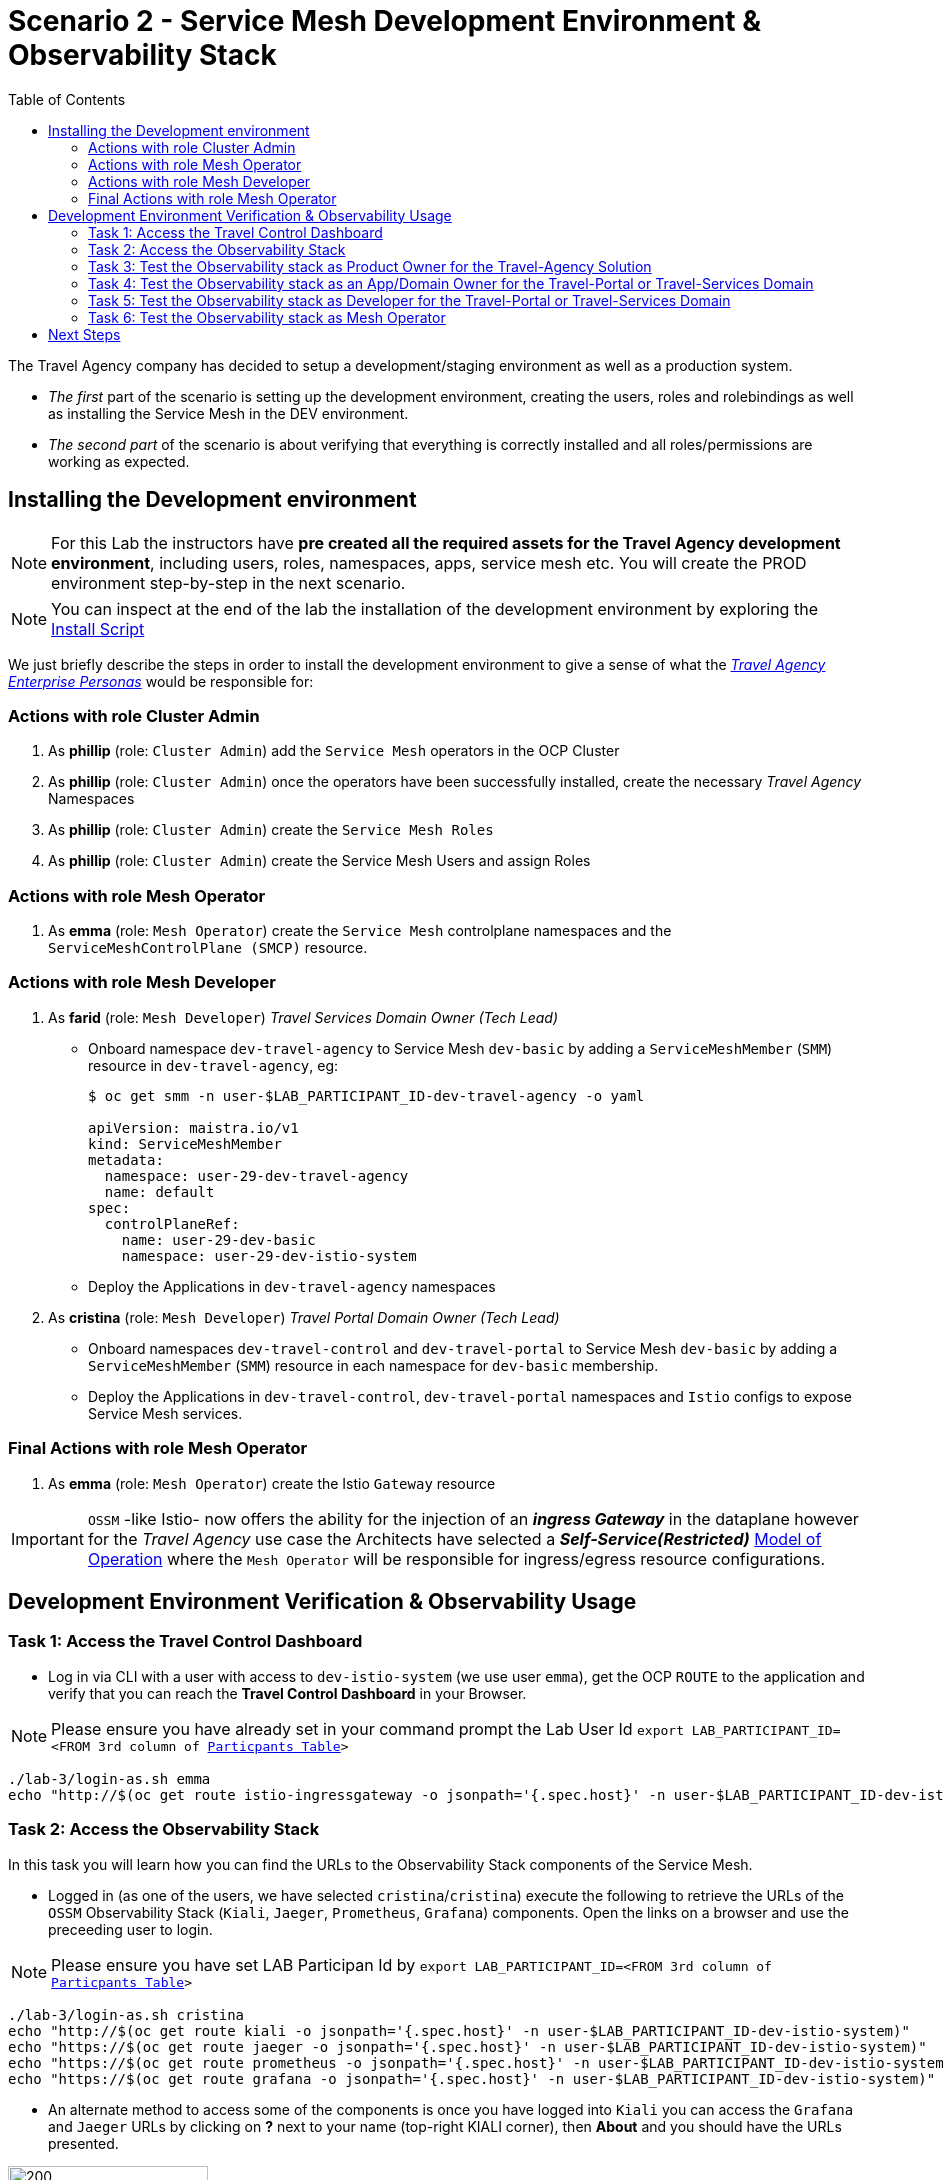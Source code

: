 = Scenario 2 - Service Mesh Development Environment & Observability Stack
:toc:

The Travel Agency company has decided to setup a development/staging environment as well as a production system.

* _The first_ part of the scenario is setting up the development environment, creating the users, roles and rolebindings as well as installing the Service Mesh in the DEV environment.
* _The second part_ of the scenario is about verifying that everything is correctly installed and all roles/permissions are working as expected.

== Installing the Development environment

[NOTE]
====
For this Lab the instructors have *pre created all the required assets for the Travel Agency development environment*, including users, roles, namespaces, apps, service mesh etc. You will create the PROD environment step-by-step in the next scenario.
====

[NOTE]
====
You can inspect at the end of the lab the installation of the development environment by exploring the link:../setup/run-setup-scenario-1.sh[Install Script]
====

We just briefly describe the steps in order to install the development environment to give a sense of what the link:https://github.com/skoussou/rhte-ossm-labs/blob/main/lab-instructions/scenario-1.adoc#userrolepersona-mapping-for-the-dev-environment[_Travel Agency Enterprise Personas_] would be responsible for:

=== Actions with role Cluster Admin


1. As *phillip* (role: `Cluster Admin`) add the `Service Mesh` operators in the OCP Cluster

2. As *phillip* (role: `Cluster Admin`) once the operators have been successfully installed, create the necessary _Travel Agency_ Namespaces

3. As *phillip* (role: `Cluster Admin`) create the `Service Mesh Roles`

4. As *phillip* (role: `Cluster Admin`) create the Service Mesh Users and assign Roles

=== Actions with role Mesh Operator

1. As *emma* (role: `Mesh Operator`) create the `Service Mesh` controlplane namespaces and the `ServiceMeshControlPlane (SMCP)` resource.


=== Actions with role Mesh Developer

1. As *farid* (role: `Mesh Developer`) _Travel Services Domain Owner (Tech Lead)_
** Onboard namespace `dev-travel-agency` to Service Mesh `dev-basic` by adding a `ServiceMeshMember` (`SMM`) resource in `dev-travel-agency`, eg:
+
----
$ oc get smm -n user-$LAB_PARTICIPANT_ID-dev-travel-agency -o yaml

apiVersion: maistra.io/v1
kind: ServiceMeshMember
metadata:
  namespace: user-29-dev-travel-agency
  name: default
spec:
  controlPlaneRef:
    name: user-29-dev-basic
    namespace: user-29-dev-istio-system
----
** Deploy the Applications in `dev-travel-agency` namespaces

2. As *cristina* (role: `Mesh Developer`) _Travel Portal Domain Owner (Tech Lead)_
** Onboard namespaces `dev-travel-control` and `dev-travel-portal` to Service Mesh `dev-basic` by adding a `ServiceMeshMember` (`SMM`) resource in each namespace for `dev-basic` membership.
** Deploy the Applications in `dev-travel-control`, `dev-travel-portal` namespaces and `Istio` configs to expose Service Mesh services.

=== Final Actions with role Mesh Operator

1. As *emma* (role: `Mesh Operator`) create the Istio `Gateway` resource

IMPORTANT: `OSSM` -like Istio- now offers the ability for the injection of an  *_ingress Gateway_* in the dataplane however for the _Travel Agency_ use case the Architects have selected a *_Self-Service(Restricted)_*  link:https://github.com/skoussou/rhte-ossm-labs/blob/main/lab-instructions/scenario-1.adoc#user-governance-model[Model of Operation] where the `Mesh Operator` will be responsible for ingress/egress resource configurations.

== Development Environment Verification & Observability Usage

=== Task 1: Access the Travel Control Dashboard
* Log in via CLI with a user with access to `dev-istio-system` (we use user `emma`), get the OCP `ROUTE` to the application and verify that you can reach the  *Travel Control Dashboard* in your Browser.

[NOTE]
====
Please ensure you have already set in your command prompt the Lab User Id `export LAB_PARTICIPANT_ID=<FROM 3rd column of link:../README.adoc[Particpants Table]>`
====

[source, shell]
----
./lab-3/login-as.sh emma
echo "http://$(oc get route istio-ingressgateway -o jsonpath='{.spec.host}' -n user-$LAB_PARTICIPANT_ID-dev-istio-system)"
----

=== Task 2: Access the Observability Stack

In this task you will learn how you can find the URLs to the Observability Stack components of the Service Mesh.

* Logged in (as one of the users, we have selected `cristina`/`cristina`) execute the following to retrieve the URLs of the `OSSM` Observability Stack (`Kiali`, `Jaeger`, `Prometheus`, `Grafana`) components. Open the links on a browser and use the preceeding user to login.

[NOTE]
====
Please ensure you have set LAB Participan Id by `export LAB_PARTICIPANT_ID=<FROM 3rd column of link:../README.adoc[Particpants Table]>`
====

[source, shell]
----
./lab-3/login-as.sh cristina
echo "http://$(oc get route kiali -o jsonpath='{.spec.host}' -n user-$LAB_PARTICIPANT_ID-dev-istio-system)"
echo "https://$(oc get route jaeger -o jsonpath='{.spec.host}' -n user-$LAB_PARTICIPANT_ID-dev-istio-system)"
echo "https://$(oc get route prometheus -o jsonpath='{.spec.host}' -n user-$LAB_PARTICIPANT_ID-dev-istio-system)"
echo "https://$(oc get route grafana -o jsonpath='{.spec.host}' -n user-$LAB_PARTICIPANT_ID-dev-istio-system)"
----

* An alternate method to access some of the components is once you have logged into `Kiali` you can access the `Grafana` and `Jaeger` URLs by clicking on *?* next to your name (top-right KIALI corner), then *About* and you should have the URLs presented.

image::./assets/02-about.png[200,200]

=== Task 3: Test the Observability stack as Product Owner for the Travel-Agency Solution

Access the `Kiali` URL and login with username/password *`mus`*/*`mus`* (role: `Application Viewer`)

As the `Product Owner` you have *view* access to all 3 _data plane_ namespaces and the _control plane_ namespace.

image::./assets/02-mus-kiali-view.png[200,500]

You are allowed to:

1. See traces for the overall solution. From the `Kiali` menu on the left go to `Distributed Tracing` and login with your credentials (`mus/mus`) to view the tracing console
2. See metrics for the overall solution. Go to `Workloads` in `Kiali` and select `cars-v1` application workload. Use the `inbound` or `outbound` metrics.
+
image::./assets/02-mus-kiali-metrics.png[400,800]
+
image::./assets/02-mus-kiali-inbound-metrics.png[400,800]

3. *Alternatively*, go to the `Prometheus` URL (identified above) and login with your credentials (*`mus`*/*`mus`*). Apply on the `Graph` view ONE of the following metrics:
*** `istio_requests_total{destination_workload="discounts-v1", app="discounts"}` to visualize requests towards `discounts-v1`
*** `istio_request_duration_milliseconds_count{app="discounts"}`
*** `istio_response_bytes_bucket`
4. See the dashboards in grafana for the solution. Access the `Grafana` URL as 'mus/mus' (role `Application Viewer`, See above on how to find the URL)
*** Check the 'status' of the overall Travel Agency solution *Dashboards -> Manage -> Istio -> Istio Mesh Dashboard*

image::./assets/02-grafana-istio-mesh-dashboard.png[400,1000]

*** Check the 'performance' of the overall Travel Agency solution *Dashboards -> Manage -> Istio -> Istio Performance Dashboard*

image::./assets/02-grafana-performance.png[400,1000]

==== Verifying that RBAC restrictions for the `Product Owner` are in place
[WARNING]
====
As `Product Owner` You are not allowed to view or modify the Istio Configurations or the Istio logs
====

* You should not be able to see configs in the `Kiali`. If you select in the menu to the left `Istio Config` and then try to see a config, it fails to access one of the configs.
* You cannot access logs in the `Kiali`. If you select in the menu to the left go to `Workloads` and access one of the workloads, it has no logs if you try to see them

=== Task 4: Test the Observability stack as an App/Domain Owner for the Travel-Portal or Travel-Services Domain

1. Access `Kiali` URL with username/password *`farid`*/*`farid`* (role `Mesh Developer`)

* As the `Domain Owner` of the _Travel Services_ domain you have *view* access to
** _data plane_ namespace `dev-travel-agency` and the
** _control plane_ `user-x-dev-istio-system` namespace.
+
image::./assets/02-travel-services-domain.png[400,1000]

* You are also allowed to:
2. See traces for the overall solution. From `Kiali` menu, in the left, go to `Distributed Tracing` and login with your credentials to view the tracing console.
+
image::./assets/02-jaege-traces.png[400,1000]

3. See metrics. Go to `Prometheus` URL (identified above) and login with your credentials. Apply on the `Graph` view the appropriate metrics required (eg. `istio_request_duration_milliseconds_count{app="hotels"}`).
+
image::./assets/02-hotels-prometheus-metrics.png[400,1000]

4. See logs for the workloads in your domain. From the `Kiali` menu on the left go to `Workloads` and access one of the workloads, the tab `Logs` has both proxy and pod logs available
+
image::./assets/02-workloads.png[400,1000]
+
5. See and modify Istio Configs for your domain. From the `Kiali` menu, in the left, go to `Istio Config`.
** As *`farid`*/*`farid`* you will be able to see in `user-x-dev-istio-system` the configs but if you try to modify them you will not be able to as you don't have _write_ access in that namespace.
+
image::./assets/02-view-config-but-no-modify.png[400,1000]
+
** As *`cristina`*/*`cristina`* you should be able to access the configs for the control `VirtualService` and `DestinationRule` in `user-x-dev-travel-control` and apply some modification as those namespaces are part of your domain.
+
image::./assets/02-cristina-configs-change-1.png[400,1000]
+
image::./assets/02-cristina-configs-change-2.png[400,1000]


6. See Grafana Dashboards (See above on how to find the URL)
*** Check the 'status' of the services and workloads in the `dev-travel-portal` or `dev-travel-agency` by viewing
*** *Dashboards -> Manage-> Istio -> Istio Service Dashboard* dashboard
+
image::./assets/02-grafana-cars-istio-service-dashboard.png[400,1000]

*** *Dashboards -> Manage-> Istio -> Istio Workloads Dashboard*  dashboards
+
image::./assets/02-grafana-cars-workload-outbound-dashboard.png[400,1000]

=== Task 5: Test the Observability stack as Developer for the Travel-Portal or Travel-Services Domain

1. Access `Kiali` URL with username/password *`mia`*/*`mia`* (role: `Application Viewer`)

* As a `Developer` for the _Travel Services_ domain *mia* is interested in viewing functional, performance or configuration issues with the workloads in the `dev-travel-agency`. Therefore, access is given to that service mesh namespace while the _Travel Portal_ domain namespaces and the service mesh control plane namespace are restricted (padlock icon).
* *mia* is allowed as an `Application Viewer` to check the `traces` of the worloads, `metrics` for the same workloads and `dashboards` for the overall solution.

=== Task 6: Test the Observability stack as Mesh Operator

1. Access `Kiali` URL as with username/password *`emma`*/*`emma`* (role: `Mesh Operator`)

* As the `Mesh Operator` you have *full* access to all 3 _data plane_ namespaces and the _control plane_. 
** In `Kiali` go to *Graphs -> App Graph*, select from *Display* `Request Distribution`, `Namespace Boxes`, `Traffic Animation`, `Security` and see the Mesh Operator view
** In addition from the `Kiali` menu on the left to go to `Istio Config`. You should be able to access or modify any config as the administrator of this mesh
** You can in addition access logs of the workloads. From the `Kiali` menu on the left go to `Workloads` and access one of the workloads, it has both proxy and pod logs available
** Finally, you can like the previous users access `prometheus`, `jaeger` and `grafana`. On the latter there is a dashboard to visualize the state of the service mesh _control plane_
*** *Dashboards -> Manage-> Istio -> Istio Control Plane Dashboard*  dashboards

== Next Steps

Congratulations! You have completed Scenario 2.
Now that we have verified the Development environment with the different users and roles, we'll proceed to install the production environment.

link:scenario-3.adoc[Getting started with Scenario 3]

